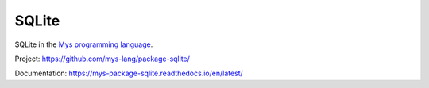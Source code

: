 SQLite
======

SQLite in the `Mys programming language`_.

Project: https://github.com/mys-lang/package-sqlite/

Documentation: https://mys-package-sqlite.readthedocs.io/en/latest/

.. _Mys programming language: https://github.com/mys-lang/mys/
